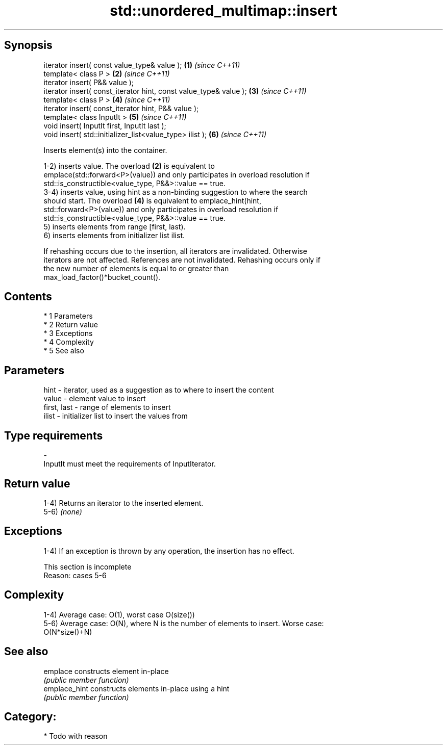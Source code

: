 .TH std::unordered_multimap::insert 3 "Apr 19 2014" "1.0.0" "C++ Standard Libary"
.SH Synopsis
   iterator insert( const value_type& value );                      \fB(1)\fP \fI(since C++11)\fP
   template< class P >                                              \fB(2)\fP \fI(since C++11)\fP
   iterator insert( P&& value );
   iterator insert( const_iterator hint, const value_type& value ); \fB(3)\fP \fI(since C++11)\fP
   template< class P >                                              \fB(4)\fP \fI(since C++11)\fP
   iterator insert( const_iterator hint, P&& value );
   template< class InputIt >                                        \fB(5)\fP \fI(since C++11)\fP
   void insert( InputIt first, InputIt last );
   void insert( std::initializer_list<value_type> ilist );          \fB(6)\fP \fI(since C++11)\fP

   Inserts element(s) into the container.

   1-2) inserts value. The overload \fB(2)\fP is equivalent to
   emplace(std::forward<P>(value)) and only participates in overload resolution if
   std::is_constructible<value_type, P&&>::value == true.
   3-4) inserts value, using hint as a non-binding suggestion to where the search
   should start. The overload \fB(4)\fP is equivalent to emplace_hint(hint,
   std::forward<P>(value)) and only participates in overload resolution if
   std::is_constructible<value_type, P&&>::value == true.
   5) inserts elements from range [first, last).
   6) inserts elements from initializer list ilist.

   If rehashing occurs due to the insertion, all iterators are invalidated. Otherwise
   iterators are not affected. References are not invalidated. Rehashing occurs only if
   the new number of elements is equal to or greater than
   max_load_factor()*bucket_count().

.SH Contents

     * 1 Parameters
     * 2 Return value
     * 3 Exceptions
     * 4 Complexity
     * 5 See also

.SH Parameters

   hint        - iterator, used as a suggestion as to where to insert the content
   value       - element value to insert
   first, last - range of elements to insert
   ilist       - initializer list to insert the values from
.SH Type requirements
   -
   InputIt must meet the requirements of InputIterator.

.SH Return value

   1-4) Returns an iterator to the inserted element.
   5-6) \fI(none)\fP

.SH Exceptions

   1-4) If an exception is thrown by any operation, the insertion has no effect.

    This section is incomplete
    Reason: cases 5-6

.SH Complexity

   1-4) Average case: O(1), worst case O(size())
   5-6) Average case: O(N), where N is the number of elements to insert. Worse case:
   O(N*size()+N)

.SH See also

   emplace      constructs element in-place
                \fI(public member function)\fP
   emplace_hint constructs elements in-place using a hint
                \fI(public member function)\fP

.SH Category:

     * Todo with reason
